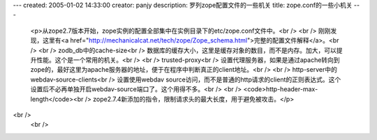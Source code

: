 ---
created: 2005-01-02 14:33:00
creator: panjy
description: 罗列zope配置文件的一些机关
title: zope.conf的一些小机关
---

 <p>从zope2.7版本开始，zope实例的配置全部集中在实例目录下的etc/zope.conf文件中。<br />
 <br />
 刚刚发现，这里有<a href="http://mechanicalcat.net/tech/zope/Zope_schema.html">完整的配置文件解释</a>。<br />
 <br />
 zodb_db中的cache-size<br />
 数据库的缓存大小，这里是缓存对象的数目，而不是内存。加大，可以提升性能。这个是一个常用的机关。<br />
 <br />
 trusted-proxy<br />
 设置代理服务器，如果是通过apache转向到zope的，最好这里为apache服务器的地址，便于在程序中判断真正的client地址。<br />
 <br />
 http-server中的webdav-source-clients<br />
 设置使用webdav
 source访问，而不是普通的http请求的client的正则表达式。这个设置后不必再单独开启webdav-source端口了。这个用得不多。<br />
 <br />
 <code>http-header-max-length</code><br />
 zope2.7.4新添加的指令，限制请求头的最大长度，用于避免被攻击。</p>
<br />
 <br />
